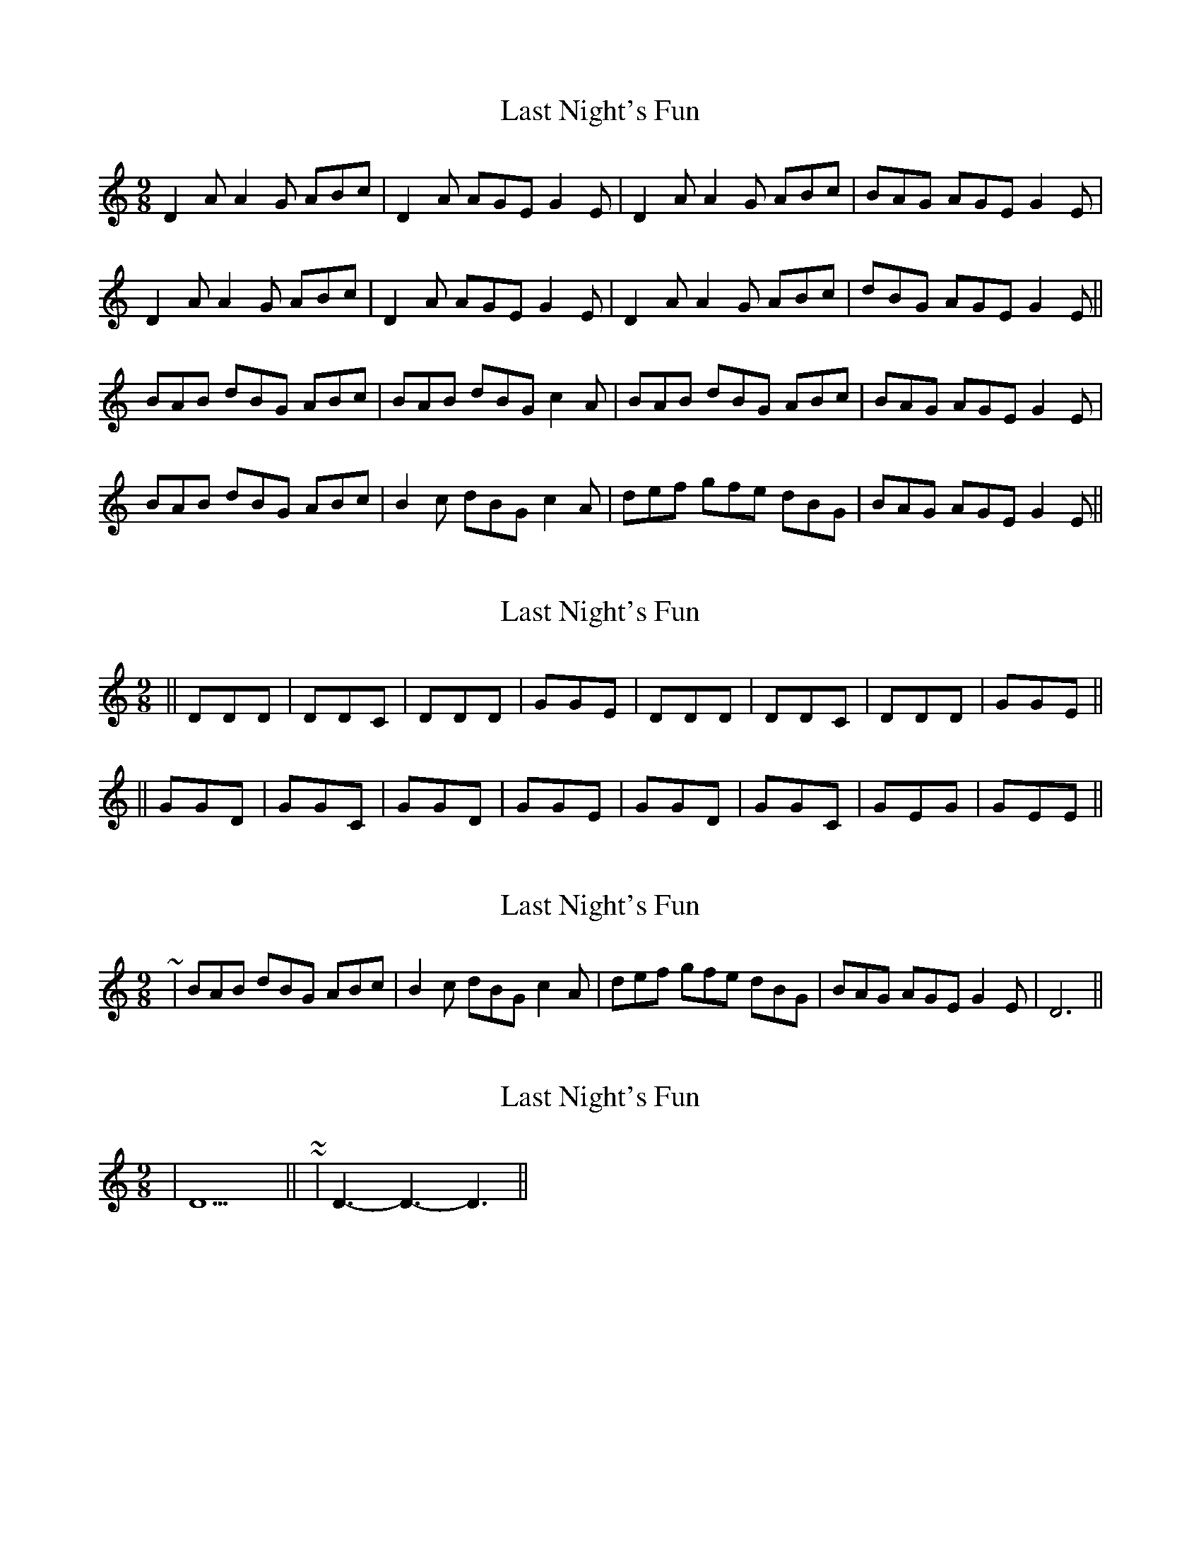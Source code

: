 X: 1
T: Last Night's Fun
Z: rune stone
S: https://thesession.org/tunes/5909#setting5909
R: slip jig
M: 9/8
L: 1/8
K: Ddor
D2A A2G ABc | D2A AGE G2E | D2A A2G ABc | BAG AGE G2E |
D2A A2G ABc | D2A AGE G2E | D2A A2G ABc | dBG AGE G2E ||
BAB dBG ABc | BAB dBG c2A | BAB dBG ABc | BAG AGE G2E |
BAB dBG ABc | B2c dBG c2A | def gfe dBG | BAG AGE G2E ||
X: 2
T: Last Night's Fun
Z: rune stone
S: https://thesession.org/tunes/5909#setting17811
R: slip jig
M: 9/8
L: 1/8
K: Ddor
|| DDD | DDC | DDD | GGEm | DDD | DDC | DDD | GGEm || || GGD | GGC | GGD | GGEm | GGD | GGC | GEmG | GEmEm ||
X: 3
T: Last Night's Fun
Z: ceolachan
S: https://thesession.org/tunes/5909#setting17812
R: slip jig
M: 9/8
L: 1/8
K: Ddor
~ | BAB dBG ABc | B2 c dBG c2 A | def gfe dBG | BAG AGE G2 E | D6 ||
X: 4
T: Last Night's Fun
Z: ceolachan
S: https://thesession.org/tunes/5909#setting17813
R: slip jig
M: 9/8
L: 1/8
K: Ddor
| D9 || ~ or ~ | D3- D3- D3 ||
